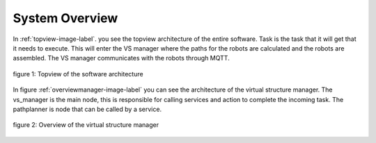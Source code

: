 System Overview
----------------

In :ref:`topview-image-label`. you see the topview architecture of the entire software. 
Task is the task that it will get that it needs to execute. 
This will enter the VS manager where the paths for the robots are calculated and the robots are assembled. 
The VS manager communicates with the robots through MQTT.

.. figure:: images/TopOverview.png
   :name: topview-image-label
   :align: center

   figure 1: Topview of the software architecture

In figure :ref:`overviewmanager-image-label` you can see the architecture of the virtual structure manager.
The vs\_manager is the main node, this is responsible for calling services and action to complete the incoming task. 
The pathplanner is node that can be called by a service.

.. figure:: images/overviewVsManager.png
   :name: overviewManager-image-label
   :align: center

   figure 2: Overview of the virtual structure manager
